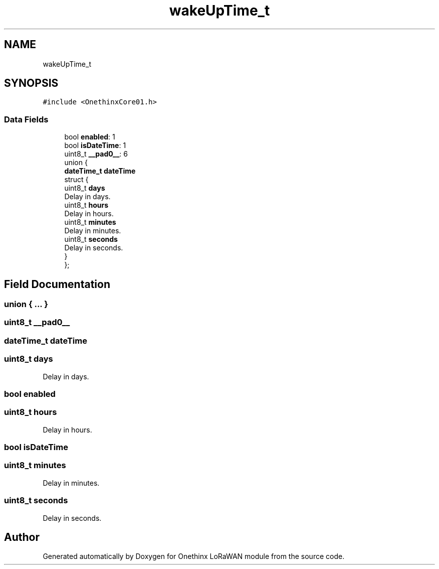 .TH "wakeUpTime_t" 3 "Wed Jun 9 2021" "Onethinx LoRaWAN module" \" -*- nroff -*-
.ad l
.nh
.SH NAME
wakeUpTime_t
.SH SYNOPSIS
.br
.PP
.PP
\fC#include <OnethinxCore01\&.h>\fP
.SS "Data Fields"

.in +1c
.ti -1c
.RI "bool \fBenabled\fP: 1"
.br
.ti -1c
.RI "bool \fBisDateTime\fP: 1"
.br
.ti -1c
.RI "uint8_t \fB__pad0__\fP: 6"
.br
.ti -1c
.RI "union {"
.br
.ti -1c
.RI "   \fBdateTime_t\fP \fBdateTime\fP"
.br
.ti -1c
.RI "   struct {"
.br
.ti -1c
.RI "      uint8_t \fBdays\fP"
.br
.RI "Delay in days\&. "
.ti -1c
.RI "      uint8_t \fBhours\fP"
.br
.RI "Delay in hours\&. "
.ti -1c
.RI "      uint8_t \fBminutes\fP"
.br
.RI "Delay in minutes\&. "
.ti -1c
.RI "      uint8_t \fBseconds\fP"
.br
.RI "Delay in seconds\&. "
.ti -1c
.RI "   } "
.br
.ti -1c
.RI "}; "
.br
.in -1c
.SH "Field Documentation"
.PP 
.SS "union { \&.\&.\&. } "

.SS "uint8_t __pad0__"

.SS "\fBdateTime_t\fP dateTime"

.SS "uint8_t days"

.PP
Delay in days\&. 
.SS "bool enabled"

.SS "uint8_t hours"

.PP
Delay in hours\&. 
.SS "bool isDateTime"

.SS "uint8_t minutes"

.PP
Delay in minutes\&. 
.SS "uint8_t seconds"

.PP
Delay in seconds\&. 

.SH "Author"
.PP 
Generated automatically by Doxygen for Onethinx LoRaWAN module from the source code\&.
